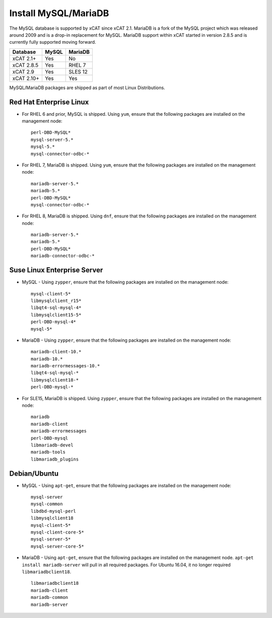 Install MySQL/MariaDB
=====================

The MySQL database is supported by xCAT since xCAT 2.1.  MariaDB is a fork of the MySQL project which was released around 2009 and is a drop-in replacement for MySQL.  MariaDB support within xCAT started in version 2.8.5 and is currently fully supported moving forward.

+------------+------------+------------+
| Database   | MySQL      | MariaDB    |
+============+============+============+
| xCAT 2.1+  | Yes        | No         |
+------------+------------+------------+
| xCAT 2.8.5 | Yes        | RHEL 7     |
+------------+------------+------------+
| xCAT 2.9   | Yes        | SLES 12    |
+------------+------------+------------+
| xCAT 2.10+ | Yes        | Yes        |
+------------+------------+------------+

MySQL/MariaDB packages are shipped as part of most Linux Distributions.


Red Hat Enterprise Linux
------------------------

* For RHEL 6 and prior, MySQL is shipped. Using ``yum``, ensure that the following packages are installed on the management node: ::

       perl-DBD-MySQL*
       mysql-server-5.*
       mysql-5.*
       mysql-connector-odbc-*

* For RHEL 7, MariaDB is shipped. Using ``yum``, ensure that the following packages are installed on the management node: ::

       mariadb-server-5.*
       mariadb-5.*
       perl-DBD-MySQL*
       mysql-connector-odbc-*

* For RHEL 8, MariaDB is shipped. Using ``dnf``, ensure that the following packages are installed on the management node: ::

       mariadb-server-5.*
       mariadb-5.*
       perl-DBD-MySQL*
       mariadb-connector-odbc-*

Suse Linux Enterprise Server
----------------------------

* MySQL - Using ``zypper``, ensure that the following packages are installed on the management node: ::

       mysql-client-5*
       libmysqlclient_r15*
       libqt4-sql-mysql-4*
       libmysqlclient15-5*
       perl-DBD-mysql-4*
       mysql-5*

* MariaDB - Using ``zypper``, ensure that the following packages are installed on the management node: ::

       mariadb-client-10.*
       mariadb-10.*
       mariadb-errormessages-10.*
       libqt4-sql-mysql-*
       libmysqlclient18-*
       perl-DBD-mysql-*

* For SLE15, MariaDB is shipped. Using ``zypper``, ensure that the following packages are installed on the management node: ::

       mariadb
       mariadb-client
       mariadb-errormessages
       perl-DBD-mysql
       libmariadb-devel
       mariadb-tools
       libmariadb_plugins


Debian/Ubuntu
-------------

* MySQL - Using ``apt-get``, ensure that the following packages are installed on the management node: ::

        mysql-server
        mysql-common
        libdbd-mysql-perl
        libmysqlclient18
        mysql-client-5*
        mysql-client-core-5*
        mysql-server-5*
        mysql-server-core-5*

* MariaDB - Using ``apt-get``, ensure that the following packages are installed on the management node. ``apt-get install mariadb-server`` will pull in all required packages. For Ubuntu 16.04, it no longer required ``libmariadbclient18``. ::

        libmariadbclient18
        mariadb-client
        mariadb-common
        mariadb-server
